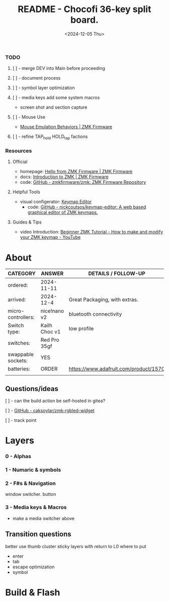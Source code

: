 #+title: README - Chocofi 36-key split board.
#+date: <2024-12-05 Thu>

*** TODO
**** [ ] - merge DEV into Main before proceeding

**** [ ] - document process
**** [ ] - symbol layer optimization
**** [ ] - media keys add some system macros
    - screen shot and section capture
**** [ ] - Mouse Use
    - [[https://zmk.dev/docs/keymaps/behaviors/mouse-emulation][Mouse Emulation Behaviors | ZMK Firmware]]
**** [ ] - refine TAP_hold HOLD_tap factions


*** Resources
**** Official
+ homepage: [[https://zmk.dev][Hello from ZMK Firmware | ZMK Firmware]]
+ docs: [[https://zmk.dev/docs][Introduction to ZMK | ZMK Firmware]]
+ code: [[https://github.com/zmkfirmware/zmk][GitHub - zmkfirmware/zmk: ZMK Firmware Repository]]

**** Helpful Tools
+ visual configerator: [[https://nickcoutsos.github.io/keymap-editor/][Keymap Editor]]
  - code: [[https://github.com/nickcoutsos/keymap-editor][GitHub - nickcoutsos/keymap-editor: A web based graphical editor of ZMK keymaps.]]

**** Guides & Tips
+ video Introduction: [[https://www.youtube.com/watch?v=Kx8F4xI5yno][Beginner ZMK Tutorial - How to make and modify your ZMK keymap - YouTube]]


* About
|--------------------+---------------+---------------------------------------|
| CATEGORY           | ANSWER        | DETAILS / FOLLOW-UP                   |
|--------------------+---------------+---------------------------------------|
| ordered:           | 2024-11-11    |                                       |
| arrived:           | 2024-12-4     | Great Packaging, with extras.         |
| micro-controllers: | nice!nano v2  | bluetooth connectivity                |
| Switch type:       | Kailh Choc v1 | low profile                           |
| switches:          | Red Pro 35gf  |                                       |
| swappable sockets: | YES           |                                       |
| batteries:         | ORDER         | https://www.adafruit.com/product/1570 |
|                    |               |                                       |

** Questions/ideas

**** [ ] - can the build action be self-hosted in gitea?
**** [ ] - [[https://github.com/caksoylar/zmk-rgbled-widget/tree/main][GitHub - caksoylar/zmk-rgbled-widget]]
**** [ ] - track point


* Layers
*** 0 - Alphas
*** 1 - Numaric & symbols
*** 2 - F#s & Navigation
window switcher. button
*** 3 - Media keys & Macros
- make a media switcher above
** Transition questions
better use thumb cluster
sticky layers with return to L0
where to put
  - enter
  - tab
  - escape optimization
  - symbol
* Build & Flash
